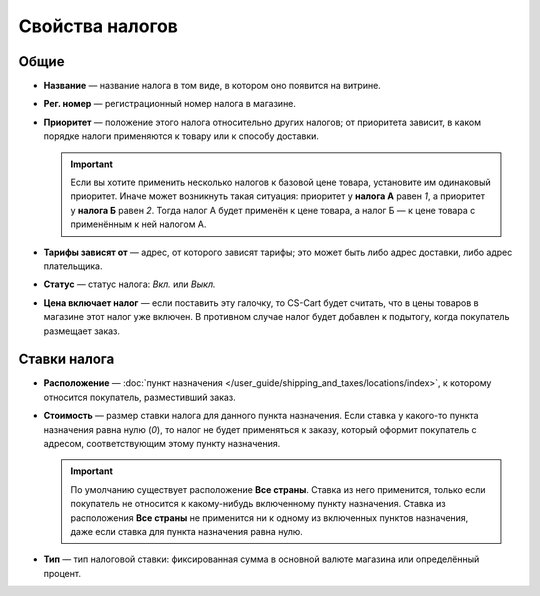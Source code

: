 ****************
Свойства налогов
****************

=====
Общие
=====

* **Название** — название налога в том виде, в котором оно появится на витрине.

* **Рег. номер** — регистрационный номер налога в магазине.

* **Приоритет** — положение этого налога относительно других налогов; от приоритета зависит, в каком порядке налоги применяются к товару или к способу доставки.

  .. important::

      Если вы хотите применить несколько налогов к базовой цене товара, установите им одинаковый приоритет. Иначе может возникнуть такая ситуация: приоритет у **налога А** равен *1*, а приоритет у **налога Б** равен *2*. Тогда налог А будет применён к цене товара, а налог Б — к цене товара с применённым к ней налогом А.

* **Тарифы зависят от** — адрес, от которого зависят тарифы; это может быть либо адрес доставки, либо адрес плательщика.

* **Статус** — статус налога: *Вкл.* или *Выкл.*

* **Цена включает налог** — если поставить эту галочку, то CS-Cart будет считать, что в цены товаров в магазине этот налог уже включен. В противном случае налог будет добавлен к подытогу, когда покупатель размещает заказ.

=============
Ставки налога
=============

* **Расположение** — :doc:`пункт назначения </user_guide/shipping_and_taxes/locations/index>`, к которому относится покупатель, разместивший заказ.

* **Стоимость** — размер ставки налога для данного пункта назначения. Если ставка у какого-то пункта назначения равна нулю (*0*), то налог не будет применяться к заказу, который оформит покупатель с адресом, соответствующим этому пункту назначения.

  .. important::

      По умолчанию существует расположение **Все страны**. Ставка из него применится, только если покупатель не относится к какому-нибудь включенному пункту назначения. Ставка из расположения **Все страны** не применится ни к одному из включенных пунктов назначения, даже если ставка для пункта назначения равна нулю.
	
* **Тип** — тип налоговой ставки: фиксированная сумма в основной валюте магазина или определённый процент.
